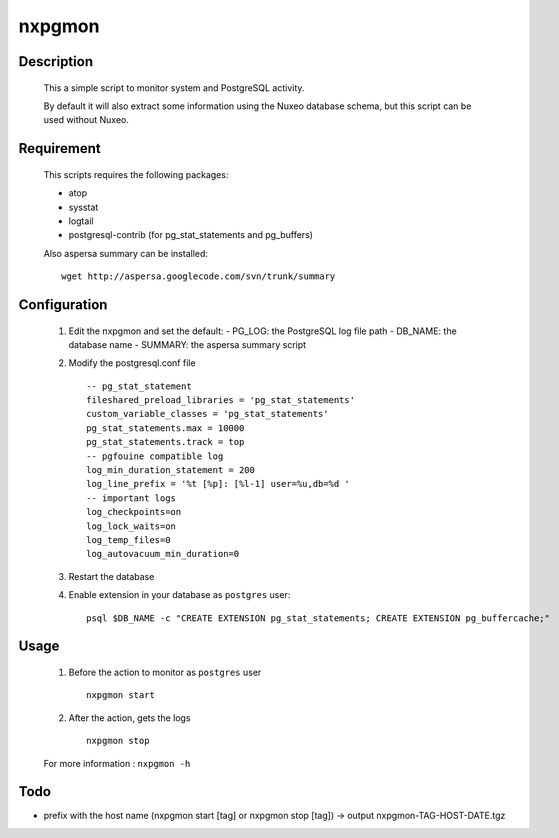 nxpgmon
==============


Description
------------

  This a simple script to monitor system and PostgreSQL activity. 

  By default it will also extract some information using the Nuxeo
  database schema, but this script can be used without Nuxeo.


Requirement
------------

  This scripts requires the following packages:

  - atop

  - sysstat

  - logtail

  - postgresql-contrib (for pg_stat_statements and pg_buffers)
  
  Also aspersa summary can be installed::

    wget http://aspersa.googlecode.com/svn/trunk/summary


Configuration
-------------

  1. Edit the nxpgmon and set the default:
     - PG_LOG: the PostgreSQL log file path
     - DB_NAME: the database name
     - SUMMARY: the aspersa summary script

  2. Modify the postgresql.conf file ::

       -- pg_stat_statement
       fileshared_preload_libraries = 'pg_stat_statements'
       custom_variable_classes = 'pg_stat_statements'
       pg_stat_statements.max = 10000
       pg_stat_statements.track = top
       -- pgfouine compatible log
       log_min_duration_statement = 200
       log_line_prefix = '%t [%p]: [%l-1] user=%u,db=%d '
       -- important logs
       log_checkpoints=on
       log_lock_waits=on
       log_temp_files=0
       log_autovacuum_min_duration=0


  3. Restart the database

  4. Enable extension in your database as ``postgres`` user::

       psql $DB_NAME -c "CREATE EXTENSION pg_stat_statements; CREATE EXTENSION pg_buffercache;"


Usage
------

  1. Before the action to monitor as ``postgres`` user ::

      nxpgmon start

  2. After the action, gets the logs ::

      nxpgmon stop


  For more information : ``nxpgmon -h``


Todo
-----

- prefix with the host name (nxpgmon start [tag] or nxpgmon stop [tag])
  -> output nxpgmon-TAG-HOST-DATE.tgz
